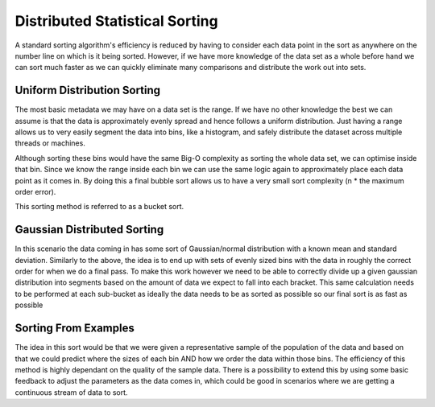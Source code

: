Distributed Statistical Sorting
===============================

A standard sorting algorithm's efficiency is reduced by having to consider each data point in the sort as anywhere on the
number line on which is it being sorted. However, if we have more knowledge of the data set as a whole before hand we
can sort much faster as we can quickly eliminate many comparisons and distribute the work out into sets.

Uniform Distribution Sorting
----------------------------
The most basic metadata we may have on a data set is the range. If we have no other knowledge the best we can assume
is that the data is approximately evenly spread and hence follows a uniform distribution. Just having a range allows
us to very easily segment the data into bins, like a histogram, and safely distribute the dataset across multiple threads
or machines.

Although sorting these bins would have the same Big-O complexity as sorting the whole data set, we can optimise inside
that bin. Since we know the range inside each bin we can use the same logic again to approximately place each data point
as it comes in. By doing this a final bubble sort allows us to have a very small sort complexity
(n * the maximum order error).

This sorting method is referred to as a bucket sort.

Gaussian Distributed Sorting
----------------------------
In this scenario the data coming in has some sort of Gaussian/normal distribution with a known mean and standard deviation.
Similarly to  the above, the idea is to end up with sets of evenly sized bins with the data in roughly the correct order
for when we do a final pass. To make this work however we need to be able to correctly divide up a given gaussian
distribution into segments based on the amount of data we expect to fall into each bracket. This same calculation
needs to be performed at each sub-bucket as ideally the data needs to be as sorted as possible so our final sort
is as fast as possible

Sorting From Examples
---------------------
The idea in this sort would be that we were given a representative sample of the population of the data and based on
that we could predict where the sizes of each bin AND how we order the data within those bins. The efficiency of this
method is highly dependant on the quality of the sample data. There is a possibility to extend this by using some
basic feedback to adjust the parameters as the data comes in, which could be good in scenarios where we are getting
a continuous stream of data to sort.